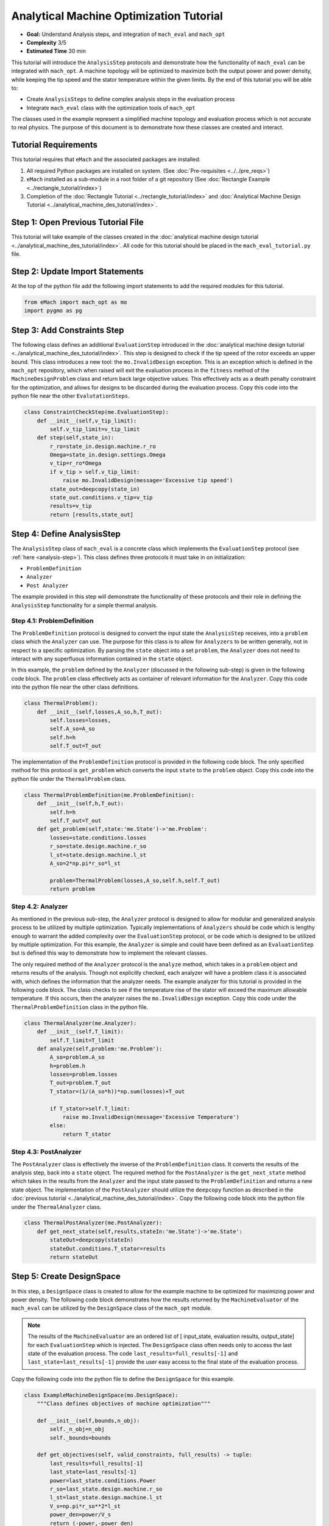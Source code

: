 Analytical Machine Optimization Tutorial
========================================

* **Goal:** Understand Analysis steps, and integration of ``mach_eval`` and ``mach_opt``
* **Complexity** 3/5
* **Estimated Time** 30 min

This tutorial will introduce the ``AnalysisStep`` protocols and demonstrate how the functionality of ``mach_eval`` can be integrated with ``mach_opt``. A machine topology will be optimized to maximize both the output power and power density, while keeping the tip speed and the stator temperature within the given limits. By the end of this tutorial you will be able to:

* Create ``AnalysisSteps`` to define complex analysis steps in the evaluation process
* Integrate ``mach_eval`` class with the optimization tools of ``mach_opt``

The classes used in the example represent a simplified machine topology and evaluation process which is not accurate to real physics. The purpose of this document is to demonstrate how these classes are created and interact.

Tutorial Requirements 
---------------------

This tutorial requires that ``eMach`` and the associated packages are installed:

#. All required Python packages are installed on system. (See :doc:`Pre-requisites <../../pre_reqs>`)
#. ``eMach`` installed as a sub-module in a root folder of a git repository (See :doc:`Rectangle Example <../rectangle_tutorial/index>`)
#. Completion of the :doc:`Rectangle Tutorial <../rectangle_tutorial/index>` and :doc:`Analytical Machine Design Tutorial <../analytical_machine_des_tutorial/index>`.

Step 1: Open Previous Tutorial File
------------------------------------------

This tutorial will take example of the classes created in the :doc:`analytical machine design tutorial <../analytical_machine_des_tutorial/index>`. All code for this tutorial should be placed in the ``mach_eval_tutorial.py`` file.


Step 2: Update Import Statements
------------------------------------------

At the top of the python file add the following import statements to add the required modules for this tutorial. 

.. code-block:: python
	
    from eMach import mach_opt as mo
    import pygmo as pg
	
Step 3: Add Constraints Step
------------------------------------------
The following class defines an additional ``EvaluationStep`` introduced in the :doc:`analytical machine design tutorial <../analytical_machine_des_tutorial/index>`. This step is designed to check if the tip speed of the rotor exceeds an upper bound. This class introduces a new tool: the ``mo.InvalidDesign`` exception. This is an exception which is defined in the ``mach_opt`` repository, which when raised will exit the evaluation process in the ``fitness`` method of the ``MachineDesignProblem`` class and return back large objective values. This effectively acts as a death penalty constraint for the optimization, and allows for designs to be discarded during the evaluation process. Copy this code into the python file near the other ``EvalutationSteps``. 

.. code-block:: python

    class ConstraintCheckStep(me.EvaluationStep):
        def __init__(self,v_tip_limit):
            self.v_tip_limit=v_tip_limit
        def step(self,state_in):
            r_ro=state_in.design.machine.r_ro
            Omega=state_in.design.settings.Omega
            v_tip=r_ro*Omega
            if v_tip > self.v_tip_limit:
                raise mo.InvalidDesign(message='Excessive tip speed')
            state_out=deepcopy(state_in)
            state_out.conditions.v_tip=v_tip
            results=v_tip
            return [results,state_out]

Step 4: Define AnalysisStep
-----------------------------

The ``AnalysisStep`` class of ``mach_eval`` is a concrete class which implements the ``EvaluationStep`` protocol (see :ref:`here <analysis-step>`). This class defines three protocols it must take in on initialization:

* ``ProblemDefinition``
* ``Analyzer``
* ``Post Analyzer``

The example provided in this step will demonstrate the functionality of these protocols and their role in defining the ``AnalysisStep`` functionality for a simple thermal analysis.

Step 4.1: ProblemDefinition
~~~~~~~~~~~~~~~~~~~~~~~~~~~~

The ``ProblemDefinition`` protocol is designed to convert the input state the ``AnalysisStep`` receives, into a ``problem`` class which the ``Analyzer`` can use. The purpose for this class is to allow for ``Analyzers`` to be written generally, not in respect to a specific optimization. By parsing the ``state`` object into a set ``problem``, the ``Analyzer`` does not need to interact with any superfluous information contained in the ``state`` object.

In this example, the ``problem`` defined by the ``Analyzer`` (discussed in the following sub-step) is given in the following code block. The ``problem`` class effectively acts as container of relevant information for the ``Analyzer``. Copy this code into the python file near the other class definitions. 

.. code-block:: python

    class ThermalProblem():
        def __init__(self,losses,A_so,h,T_out):
            self.losses=losses,
            self.A_so=A_so
            self.h=h
            self.T_out=T_out

The implementation of the ``ProblemDefinition`` protocol is provided in the following code block. The only specified method for this protocol is ``get_problem`` which converts the input ``state`` to the ``problem`` object. Copy this code into the python file under the ``ThermalProblem`` class. 

.. code-block:: python

    class ThermalProblemDefinition(me.ProblemDefinition):
        def __init__(self,h,T_out):
            self.h=h
            self.T_out=T_out
        def get_problem(self,state:'me.State')->'me.Problem':
            losses=state.conditions.losses 
            r_so=state.design.machine.r_so 
            l_st=state.design.machine.l_st
            A_so=2*np.pi*r_so*l_st 
            
            problem=ThermalProblem(losses,A_so,self.h,self.T_out)
            return problem
			
Step 4.2: Analyzer
~~~~~~~~~~~~~~~~~~~~~~~~~~~~

As mentioned in the previous sub-step, the ``Analyzer`` protocol is designed to allow for modular and generalized analysis process to be utilized by multiple optimization. Typically implementations of ``Analyzers`` should be code which is lengthy enough to warrant the added complexity over the ``EvaluationStep`` protocol, or be code which is designed to be utilized by multiple optimization. For this example, the ``Analyzer`` is simple and could have been defined as an ``EvaluationStep`` but is defined this way to demonstrate how to implement the relevant classes. 

The only required method of the ``Analyzer`` protocol is the ``analyze`` method, which takes in a ``problem`` object and returns results of the analysis. Though not explicitly checked, each analyzer will have a problem class it is associated with, which defines the information that the analyzer needs. The example analyzer for this tutorial is provided in the following code block. The class checks to see if the temperature rise of the stator will exceed the maximum allowable temperature. If this occurs, then the analyzer raises the ``mo.InvalidDesign`` exception. Copy this code under the ``ThermalProblemDefinition`` class in the python file.

.. code-block:: python

    class ThermalAnalyzer(me.Analyzer):
        def __init__(self,T_limit):
            self.T_limit=T_limit
        def analyze(self,problem:'me.Problem'):
            A_so=problem.A_so
            h=problem.h
            losses=problem.losses
            T_out=problem.T_out
            T_stator=(1/(A_so*h))*np.sum(losses)+T_out
            
            if T_stator>self.T_limit:
                raise mo.InvalidDesign(message='Excessive Temperature')
            else:
                return T_stator

Step 4.3: PostAnalyzer
~~~~~~~~~~~~~~~~~~~~~~~~~~~~

The ``PostAnalyzer`` class is effectively the inverse of the ``ProblemDefinition`` class. It converts the results of the analysis step, back into a ``state`` object. The required method for the ``PostAnalyzer`` is the ``get_next_state`` method which takes in the results from the ``Analyzer`` and the input state passed to the ``ProblemDefinition`` and returns a new state object. The implementation of the ``PostAnalyzer`` should utilize the ``deepcopy`` function as described in the :doc:`previous tutorial <../analytical_machine_des_tutorial/index>`. Copy the following code block into the python file under the ``ThermalAnalyzer`` class.

.. code-block:: python

    class ThermalPostAnalyzer(me.PostAnalyzer):
        def get_next_state(self,results,stateIn:'me.State')->'me.State':
            stateOut=deepcopy(stateIn)
            stateOut.conditions.T_stator=results
            return stateOut


Step 5: Create DesignSpace 
--------------------------------

In this step, a ``DesignSpace`` class is created to allow for the example machine to be optimized for maximizing power and power density. The following code block demonstrates how the results returned by the ``MachineEvaluator`` of the ``mach_eval`` can be utilized by the ``DesignSpace`` class of the ``mach_opt`` module. 

.. note:: The results of the ``MachineEvaluator`` are an ordered list of [ input_state, evaluation results, output_state] for each ``EvaluationStep`` which is injected. The ``DesignSpace`` class often needs only to access the last state of the evaluation process. The code ``last_results=full_results[-1]`` and ``last_state=last_results[-1]`` provide the user easy access to the final state of the evaluation process.

Copy the following code into the python file to define the ``DesignSpace`` for this example.

.. code-block:: python

    class ExampleMachineDesignSpace(mo.DesignSpace):
        """Class defines objectives of machine optimization"""

        def __init__(self,bounds,n_obj):
            self._n_obj=n_obj
            self._bounds=bounds
            
        def get_objectives(self, valid_constraints, full_results) -> tuple:
            last_results=full_results[-1]
            last_state=last_results[-1]
            power=last_state.conditions.Power
            r_so=last_state.design.machine.r_so
            l_st=last_state.design.machine.l_st
            V_s=np.pi*r_so**2*l_st
            power_den=power/V_s
            return (-power,-power_den)
        
        def check_constraints(self, full_results) -> bool:
            return True
        
        @property
        def n_obj(self) -> int:
            return self._n_obj
        
        @property
        def bounds(self) -> tuple:
            return self._bounds

Once again, a dummy ``DataHandler`` is defined for this tutorial. Copy the following code into the python file.
			
.. code-block:: python
		
    class DataHandler:
        def save_to_archive(self, x, design, full_results, objs):
            """Unimplemented data handler"""
            pass
        def save_designer(self, designer):
            pass      

Step 6: Run the optimization
--------------------------------

In order to run the optimization, the new classes must be initialized, and the evaluator must be modified to include the new steps. Modify the code at the bottom of the python file to include the following when defining the ``MachineEvaluator``. Note that the new steps are injected into the list of ``EvalutationSteps``

.. code-block:: python

    v_tip_limit=200
    const_step=ConstraintCheckStep(v_tip_limit)
    h=10
    T_out=25
    T_limit=50
    problem_def=ThermalProblemDefinition(h, T_out)
    analyzer=ThermalAnalyzer(T_limit)
    post_analyzer=ThermalPostAnalyzer()
    thermal_step=me.AnalysisStep(problem_def, analyzer, post_analyzer)
    evaluator=me.MachineEvaluator([const_step,power_step,loss_step,thermal_step]) 
	
The following code initializes the ``DataHandler`` and ``DesignSpace`` classes, and then injects them into the ``DesignProblem`` of the ``mach_opt`` module. The ``DesignProblem`` class is then used to create the optimization and the results are plotted.

.. code-block:: python

    dh=DataHandler()

    bounds=([0.001,0,0,0,1,0.1,0,0],
            [1,1,6,1,10,1,100,100])
    n_obj=2
    ## Inject bounds and number of objectives into DesignSpace
    ds=ExampleMachineDesignSpace(bounds,n_obj)

    #Create Machine Design Problem
    machDesProb=mo.DesignProblem(des,evaluator,ds,dh)

    #Run Optimization
    opt=mo.DesignOptimizationMOEAD(machDesProb)
    pop_size=100
    pop=opt.initial_pop(pop_size)
    pop=opt.run_optimization(pop,40)
    #Plot Pareto front
    fig1=plt.figure()   
    plot1=plt.axes()
    fig1.add_axes(plot1)
    fits, vectors = pop.get_f(), pop.get_x()
    ndf, dl, dc, ndr = pg.fast_non_dominated_sorting(fits) 
    plot1.plot(-fits[ndf[0],0],-fits[ndf[0],1],'x')
    plot1.set_xlabel('Power [W]')
    plot1.set_ylabel('Power density [W/m^3]')
    plot1.set_title('Pareto Front')
    plt.savefig('ParetoFront.svg')

If the code was correctly implemented, then the results of the optimization should look similar to the following plot.

.. figure:: ./images/ParetoFront.svg
   :alt: Trial1 
   :align: center
   :width: 600

Conclusion
----------

You have successfully completed this tutorial which demonstrate the full functionality of the ``mach_eval`` module and shows of the evaluation process can be coupled with the optimization framework of ``mach_opt``. You should now be ready to define your own optimizations using ``eMach``.